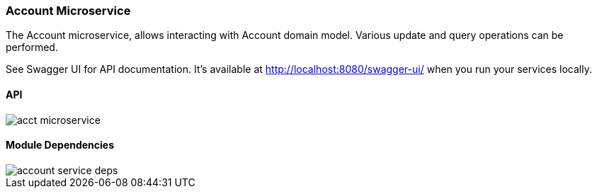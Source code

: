 ifndef::imagesdir[:imagesdir: images]
[[microservices-acct]]
=== Account Microservice

The Account microservice, allows interacting with Account domain model. Various update and query operations can be performed.

See Swagger UI for API documentation. It's available at http://localhost:8080/swagger-ui/ when you run your services locally.

==== API
//[.thumb]
image::acct-microservice.png[scaledwidth=100%]

==== Module Dependencies

//[.thumb]
image::account-service-deps.png[scaledwidth=50%]